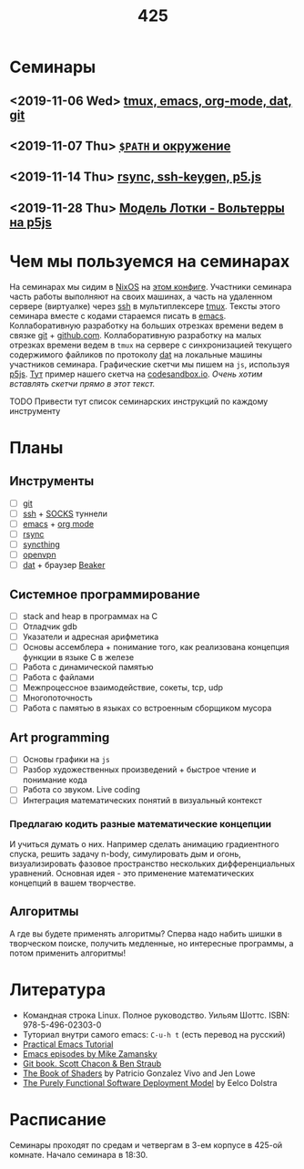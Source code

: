 #+TITLE: 425
#+OPTIONS: toc:nil
#+HTML_HEAD: <link rel="stylesheet" type="text/css" href="org.css" />
#+HTML_HEAD: <style>div.figure img {max-height:300px;max-width:900px;}</style>
#+HTML_HEAD_EXTRA: <style>.org-src-container {background-color: #303030; color: #e5e5e5;}</style>

* Семинары
** <2019-11-06 Wed> [[file:./2019_11_06.org][tmux, emacs, org-mode, dat, git]]
** <2019-11-07 Thu> [[file:src/seminars/2019_11_07.org][=$PATH= и окружение]]
** <2019-11-14 Thu> [[file:./src/seminars/sem2019_11_14/sem.org][rsync, ssh-keygen, p5.js]]
** <2019-11-28 Thu> [[file:./src/seminars/sem2019_11_28/sem.org][Модель Лотки - Вольтерры на p5js]]
* Чем мы пользуемся на семинарах
  На семинарах мы сидим в [[https://nixos.org/][NixOS]] на [[https://github.com/sem425/nixconfig][этом конфиге]]. Участники семинара
  часть работы выполняют на своих машинах, а часть на удаленном
  сервере (виртуалке) через [[https://en.wikipedia.org/wiki/Secure_Shell][ssh]] в мультиплексере [[https://github.com/tmux/tmux/wiki][tmux]]. Тексты этого
  семинара вместе с кодами стараемся писать в [[https://www.gnu.org/software/emacs/][emacs]]. Коллаборативную
  разработку на больших отрезках времени ведем в связке [[https://git-scm.com/][git]] +
  [[https://github.com/][github.com]]. Коллаборативную разработку на малых отрезках времени
  ведем в =tmux= на сервере с синхронизацией текущего содержимого
  файликов по протоколу [[https://dat.foundation/][dat]] на локальные машины участников семинара.
  Графические скетчи мы пишем на =js=, используя [[https://p5js.org/examples/simulate-flocking.html][p5js]]. [[https://codesandbox.io/s/modern-bird-368wk][Тут]] пример нашего скетча на
  [[https://codesandbox.io][codesandbox.io]]. /Очень хотим вставлять скетчи прямо в этот текст./

**** TODO Привести тут список семинарских инструкций по каждому инструменту
     :PROPERTIES:
     :UNNUMBERED: notoc
     :END:

* Планы
** Инструменты
   - [ ] [[https://git-scm.com/][git]]
   - [ ] [[https://en.wikipedia.org/wiki/Secure_Shell][ssh]] + [[https://en.wikipedia.org/wiki/SOCKS][SOCKS]] туннели
   - [ ] [[https://www.gnu.org/software/emacs/][emacs]] + [[https://orgmode.org/][org mode]]
   - [ ] [[https://en.wikipedia.org/wiki/Rsync][rsync]]
   - [ ] [[https://syncthing.net/][syncthing]]
   - [ ] [[https://openvpn.net/][openvpn]]
   - [ ] [[https://dat.foundation/][dat]] + браузер [[https://beakerbrowser.com/][Beaker]]

** Системное программирование
   - [ ] stack and heap в программах на C
   - [ ] Отладчик gdb
   - [ ] Указатели и адресная арифметика
   - [ ] Основы ассемблера + понимание того, как реализована концепция
     функции в языке C в железе
   - [ ] Работа с динамической памятью
   - [ ] Работа с файлами
   - [ ] Межпроцессное взаимодействие, сокеты, tcp, udp
   - [ ] Многопоточность
   - [ ] Работа с памятью в языках со встроенным сборщиком мусора

** Art programming
   - [ ] Основы графики на =js=
   - [ ] Разбор художественных произведений + быстрое чтение и
     понимание кода
   - [ ] Работа со звуком. Live coding
   - [ ] Интеграция математических понятий в визуальный контекст

*** Предлагаю кодить разные математические концепции 
    И учиться думать о них. Например сделать анимацию градиентного спуска, решить задачу n-body,
    симулировать дым и огонь, визуализировать фазовое пространство
    нескольких дифференциальных уравнений. Основная идея - это
    применение математических концепций в вашем творчестве.

** Алгоритмы
   А где вы будете применять алгоритмы? Сперва надо набить шишки в
   творческом поиске, получить медленные, но интересные программы, а
   потом применить алгоритмы!

* Литература
  - Командная строка Linux. Полное руководство. Уильям Шоттс.
    ISBN: 978-5-496-02303-0
  - Туториал внутри самого emacs: =C-u-h t= (есть перевод на русский)
  - [[http://ergoemacs.org/emacs/emacs.html][Practical Emacs Tutorial]]
  - [[https://www.youtube.com/user/mzamansky/videos][Emacs episodes by Mike Zamansky]]
  - [[https://git-scm.com/book/ru/v2][Git book. Scott Chacon & Ben Straub]]
  - [[https://thebookofshaders.com/][The Book of Shaders]] by Patricio Gonzalez Vivo and Jen Lowe
  - [[https://nixos.org/~eelco/pubs/phd-thesis.pdf][The Purely Functional Software Deployment Model]] by Eelco Dolstra

* Расписание
  Семинары проходят по средам и четвергам в 3-ем корпусе в 425-ой
  комнате. Начало семинара в 18:30.
